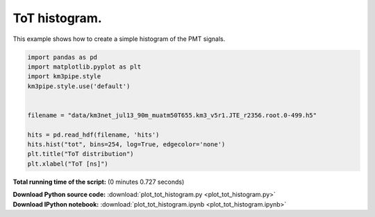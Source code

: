 

.. _sphx_glr_auto_examples_plot_tot_histogram.py:


==================
ToT histogram.
==================

This example shows how to create a simple histogram of the PMT signals.




.. image:: /auto_examples/images/sphx_glr_plot_tot_histogram_001.png
    :align: center





.. code-block:: python


    import pandas as pd
    import matplotlib.pyplot as plt
    import km3pipe.style
    km3pipe.style.use('default')


    filename = "data/km3net_jul13_90m_muatm50T655.km3_v5r1.JTE_r2356.root.0-499.h5"

    hits = pd.read_hdf(filename, 'hits')
    hits.hist("tot", bins=254, log=True, edgecolor='none')
    plt.title("ToT distribution")
    plt.xlabel("ToT [ns]")

**Total running time of the script:**
(0 minutes 0.727 seconds)



.. container:: sphx-glr-download

    **Download Python source code:** :download:`plot_tot_histogram.py <plot_tot_histogram.py>`


.. container:: sphx-glr-download

    **Download IPython notebook:** :download:`plot_tot_histogram.ipynb <plot_tot_histogram.ipynb>`

.. rst-class:: sphx-glr-signature

    `Generated by Sphinx-Gallery <http://sphinx-gallery.readthedocs.io>`_
